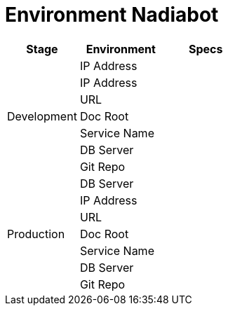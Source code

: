 = Environment Nadiabot

[cols="30%,35%,35%",frame=all, grid=all]
|===
^.^h| *Stage* 
^.^h| *Environment* 
^.^h| *Specs* 

1.7+|Development 
|IP Address 
|

|IP Address 
|

|URL 
|

|Doc Root 
|

|Service Name 
|

|DB Server 
|

|Git Repo 
|

1.7+|Production 
|DB Server 
|

|IP Address 
|

|URL 
|

|Doc Root 
|

|Service Name 
|

|DB Server 
|

|Git Repo 
|
|===
